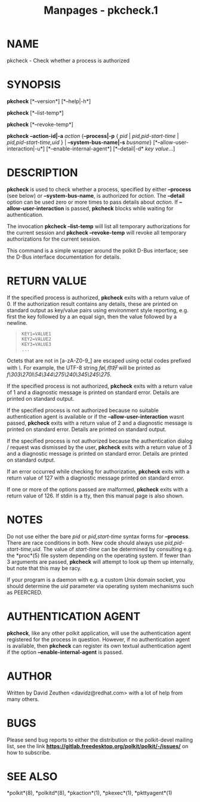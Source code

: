 #+TITLE: Manpages - pkcheck.1
* NAME
pkcheck - Check whether a process is authorized

* SYNOPSIS
*pkcheck* [*--version*] [*--help|-h*]

*pkcheck* [*--list-temp*]

*pkcheck* [*--revoke-temp*]

*pkcheck* *--action-id|-a* /action/ {*--process|-p* { /pid/ |
/pid,pid-start-time/ | /pid,pid-start-time,uid/ } |
*--system-bus-name|-s* /busname/} [*--allow-user-interaction|-u*]
[*--enable-internal-agent*] [*--detail|-d* /key/ /value/...]

* DESCRIPTION
*pkcheck* is used to check whether a process, specified by either
*--process* (see below) or *--system-bus-name*, is authorized for
/action/. The *--detail* option can be used zero or more times to pass
details about /action/. If *--allow-user-interaction* is passed,
*pkcheck* blocks while waiting for authentication.

The invocation *pkcheck --list-temp* will list all temporary
authorizations for the current session and *pkcheck --revoke-temp* will
revoke all temporary authorizations for the current session.

This command is a simple wrapper around the polkit D-Bus interface; see
the D-Bus interface documentation for details.

* RETURN VALUE
If the specified process is authorized, *pkcheck* exits with a return
value of 0. If the authorization result contains any details, these are
printed on standard output as key/value pairs using environment style
reporting, e.g. first the key followed by a an equal sign, then the
value followed by a newline.

#+begin_quote
#+begin_example
KEY1=VALUE1
KEY2=VALUE2
KEY3=VALUE3
...
#+end_example

#+end_quote

Octets that are not in [a-zA-Z0-9_] are escaped using octal codes
prefixed with /\/. For example, the UTF-8 string /føl,你好/ will be
printed as /f\303\270l\54\344\275\240\345\245\275/.

If the specified process is not authorized, *pkcheck* exits with a
return value of 1 and a diagnostic message is printed on standard error.
Details are printed on standard output.

If the specified process is not authorized because no suitable
authentication agent is available or if the *--allow-user-interaction*
wasnt passed, *pkcheck* exits with a return value of 2 and a diagnostic
message is printed on standard error. Details are printed on standard
output.

If the specified process is not authorized because the authentication
dialog / request was dismissed by the user, *pkcheck* exits with a
return value of 3 and a diagnostic message is printed on standard error.
Details are printed on standard output.

If an error occurred while checking for authorization, *pkcheck* exits
with a return value of 127 with a diagnostic message printed on standard
error.

If one or more of the options passed are malformed, *pkcheck* exits with
a return value of 126. If stdin is a tty, then this manual page is also
shown.

* NOTES
Do not use either the bare /pid/ or /pid,start-time/ syntax forms for
*--process*. There are race conditions in both. New code should always
use /pid,pid-start-time,uid/. The value of /start-time/ can be
determined by consulting e.g. the *proc*(5) file system depending on the
operating system. If fewer than 3 arguments are passed, *pkcheck* will
attempt to look up them up internally, but note that this may be racy.

If your program is a daemon with e.g. a custom Unix domain socket, you
should determine the /uid/ parameter via operating system mechanisms
such as PEERCRED.

* AUTHENTICATION AGENT
*pkcheck*, like any other polkit application, will use the
authentication agent registered for the process in question. However, if
no authentication agent is available, then *pkcheck* can register its
own textual authentication agent if the option *--enable-internal-agent*
is passed.

* AUTHOR
Written by David Zeuthen <davidz@redhat.com> with a lot of help from
many others.

* BUGS
Please send bug reports to either the distribution or the polkit-devel
mailing list, see the link
*https://gitlab.freedesktop.org/polkit/polkit/-/issues/* on how to
subscribe.

* SEE ALSO
*polkit*(8), *polkitd*(8), *pkaction*(1), *pkexec*(1), *pkttyagent*(1)
